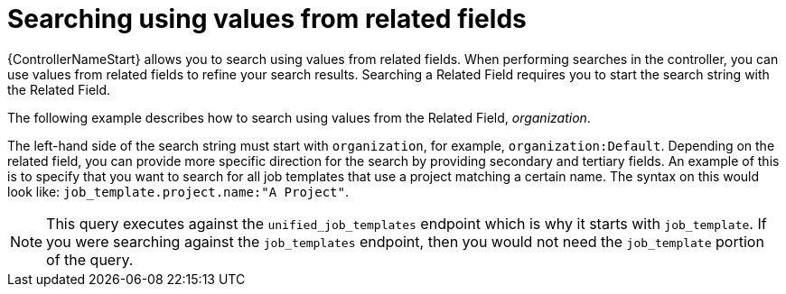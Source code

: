 :_mod-docs-content-type: REFERENCE

[id="ref-controller-search-values-related-fields"]

= Searching using values from related fields

[role="_abstract"]
{ControllerNameStart} allows you to search using values from related fields.
When performing searches in the controller, you can use values from related fields to refine your search results.
Searching a Related Field requires you to start the search string with the Related Field. 

The following example describes how to search using values from the Related Field, _organization_.

The left-hand side of the search string must start with `organization`, for example, `organization:Default`. 
Depending on the related field, you can provide more specific direction for the search by providing secondary and tertiary fields. 
An example of this is to specify that you want to search for all job templates that use a project matching a certain name. 
The syntax on this would look like: `job_template.project.name:"A Project"`.

[NOTE]
====
This query executes against the `unified_job_templates` endpoint which is why it starts with `job_template`. 
If you were searching against the `job_templates` endpoint, then you would not need the `job_template` portion of the query.
====
